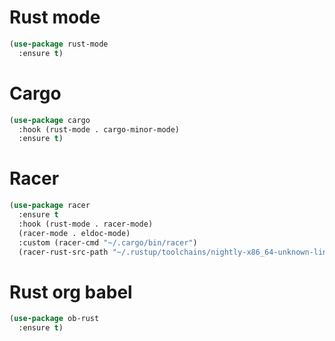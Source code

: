 * Rust mode
#+BEGIN_SRC emacs-lisp
  (use-package rust-mode
    :ensure t)
#+END_SRC

* Cargo
#+BEGIN_SRC emacs-lisp
  (use-package cargo
    :hook (rust-mode . cargo-minor-mode)
    :ensure t)
#+END_SRC

* Racer
#+BEGIN_SRC emacs-lisp
  (use-package racer
    :ensure t
    :hook (rust-mode . racer-mode)
    (racer-mode . eldoc-mode)
    :custom (racer-cmd "~/.cargo/bin/racer")
    (racer-rust-src-path "~/.rustup/toolchains/nightly-x86_64-unknown-linux-gnu/lib/rustlib/src/rust/src"))
#+END_SRC

* Rust org babel
#+BEGIN_SRC emacs-lisp
  (use-package ob-rust
    :ensure t)
#+END_SRC
